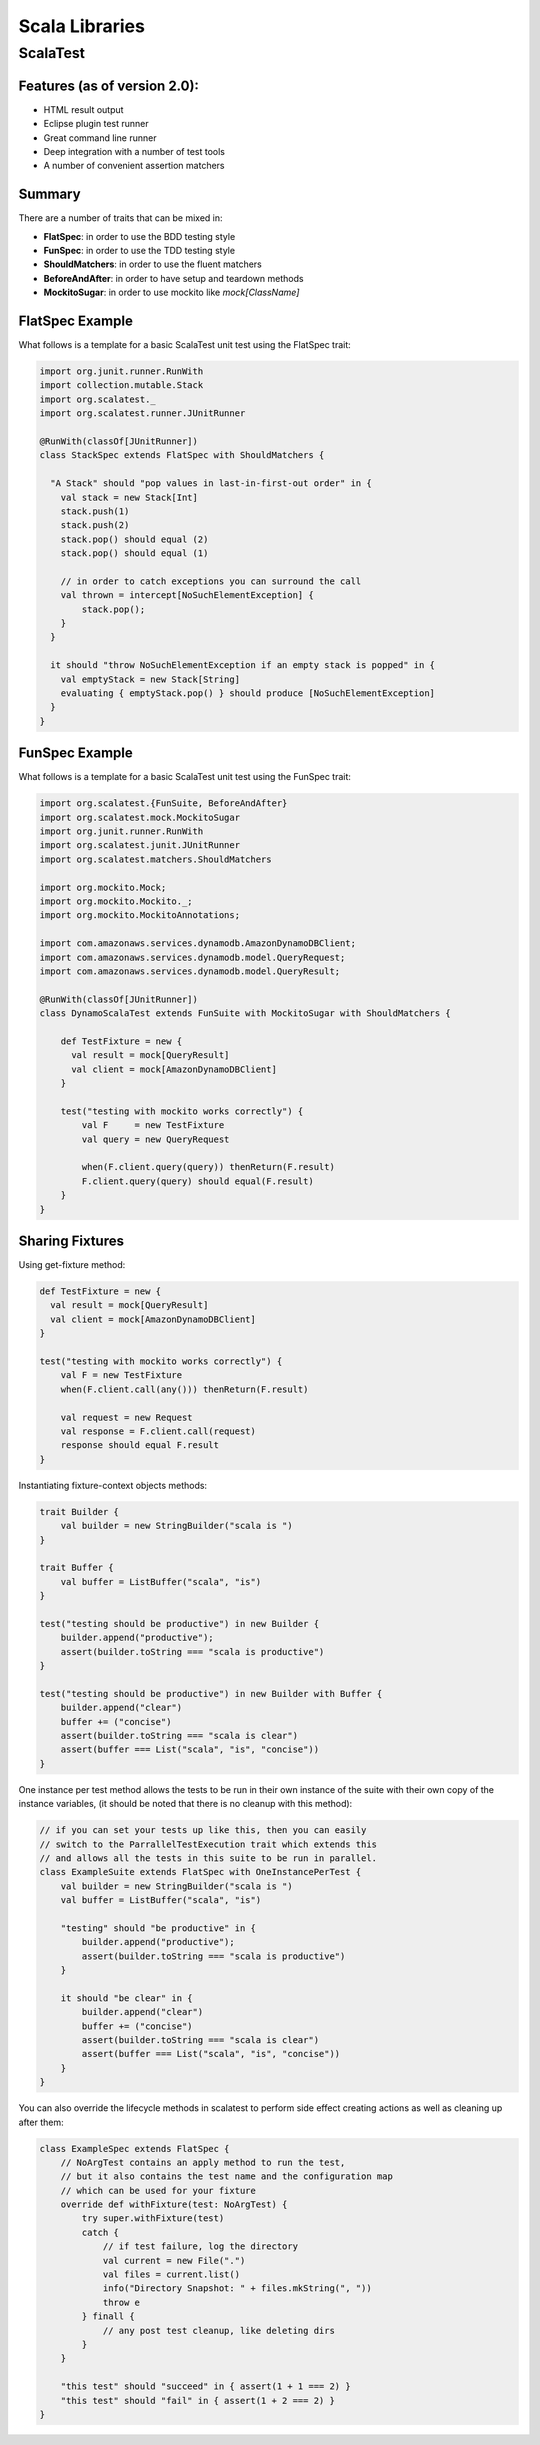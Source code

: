 ================================================================================
Scala Libraries
================================================================================

--------------------------------------------------------------------------------
ScalaTest
--------------------------------------------------------------------------------

~~~~~~~~~~~~~~~~~~~~~~~~~~~~~~~~~~~~~~~~~~~~~~~~~~~~~~~~~~~~~~~~~~~~~~~~~~~~~~~~
Features (as of version 2.0):
~~~~~~~~~~~~~~~~~~~~~~~~~~~~~~~~~~~~~~~~~~~~~~~~~~~~~~~~~~~~~~~~~~~~~~~~~~~~~~~~

* HTML result output
* Eclipse plugin test runner
* Great command line runner
* Deep integration with a number of test tools
* A number of convenient assertion matchers

~~~~~~~~~~~~~~~~~~~~~~~~~~~~~~~~~~~~~~~~~~~~~~~~~~~~~~~~~~~~~~~~~~~~~~~~~~~~~~~~
Summary
~~~~~~~~~~~~~~~~~~~~~~~~~~~~~~~~~~~~~~~~~~~~~~~~~~~~~~~~~~~~~~~~~~~~~~~~~~~~~~~~

There are a number of traits that can be mixed in:

* **FlatSpec**: in order to use the BDD testing style
* **FunSpec**: in order to use the TDD testing style
* **ShouldMatchers**: in order to use the fluent matchers
* **BeforeAndAfter**: in order to have setup and teardown methods
* **MockitoSugar**: in order to use mockito like `mock[ClassName]`

~~~~~~~~~~~~~~~~~~~~~~~~~~~~~~~~~~~~~~~~~~~~~~~~~~~~~~~~~~~~~~~~~~~~~~~~~~~~~~~~
FlatSpec Example
~~~~~~~~~~~~~~~~~~~~~~~~~~~~~~~~~~~~~~~~~~~~~~~~~~~~~~~~~~~~~~~~~~~~~~~~~~~~~~~~

What follows is a template for a basic ScalaTest unit test using the FlatSpec trait:

.. code-block:: scala

    import org.junit.runner.RunWith
    import collection.mutable.Stack
    import org.scalatest._
    import org.scalatest.runner.JUnitRunner
    
    @RunWith(classOf[JUnitRunner])
    class StackSpec extends FlatSpec with ShouldMatchers {
    
      "A Stack" should "pop values in last-in-first-out order" in {
        val stack = new Stack[Int]
        stack.push(1)
        stack.push(2)
        stack.pop() should equal (2)
        stack.pop() should equal (1)

        // in order to catch exceptions you can surround the call
        val thrown = intercept[NoSuchElementException] {
            stack.pop();
        }
      }
    
      it should "throw NoSuchElementException if an empty stack is popped" in {
        val emptyStack = new Stack[String]
        evaluating { emptyStack.pop() } should produce [NoSuchElementException]
      }
    }

~~~~~~~~~~~~~~~~~~~~~~~~~~~~~~~~~~~~~~~~~~~~~~~~~~~~~~~~~~~~~~~~~~~~~~~~~~~~~~~~
FunSpec Example
~~~~~~~~~~~~~~~~~~~~~~~~~~~~~~~~~~~~~~~~~~~~~~~~~~~~~~~~~~~~~~~~~~~~~~~~~~~~~~~~

What follows is a template for a basic ScalaTest unit test using the FunSpec trait:

.. code-block:: scala
    
    import org.scalatest.{FunSuite, BeforeAndAfter}
    import org.scalatest.mock.MockitoSugar
    import org.junit.runner.RunWith
    import org.scalatest.junit.JUnitRunner
    import org.scalatest.matchers.ShouldMatchers
    
    import org.mockito.Mock;
    import org.mockito.Mockito._;
    import org.mockito.MockitoAnnotations;
    
    import com.amazonaws.services.dynamodb.AmazonDynamoDBClient;
    import com.amazonaws.services.dynamodb.model.QueryRequest;
    import com.amazonaws.services.dynamodb.model.QueryResult;
    
    @RunWith(classOf[JUnitRunner])
    class DynamoScalaTest extends FunSuite with MockitoSugar with ShouldMatchers {
    
        def TestFixture = new {
          val result = mock[QueryResult]
          val client = mock[AmazonDynamoDBClient]
        }
    
        test("testing with mockito works correctly") {
            val F     = new TestFixture
            val query = new QueryRequest
    
            when(F.client.query(query)) thenReturn(F.result)
            F.client.query(query) should equal(F.result)
        }
    }


~~~~~~~~~~~~~~~~~~~~~~~~~~~~~~~~~~~~~~~~~~~~~~~~~~~~~~~~~~~~~~~~~~~~~~~~~~~~~~~~
Sharing Fixtures
~~~~~~~~~~~~~~~~~~~~~~~~~~~~~~~~~~~~~~~~~~~~~~~~~~~~~~~~~~~~~~~~~~~~~~~~~~~~~~~~

Using get-fixture method:

.. code-block:: scala

    def TestFixture = new {
      val result = mock[QueryResult]
      val client = mock[AmazonDynamoDBClient]
    }
    
    test("testing with mockito works correctly") {
        val F = new TestFixture
        when(F.client.call(any())) thenReturn(F.result)

        val request = new Request
        val response = F.client.call(request)
        response should equal F.result
    }

Instantiating fixture-context objects methods:

.. code-block:: scala

    trait Builder {
        val builder = new StringBuilder("scala is ")
    }

    trait Buffer {
        val buffer = ListBuffer("scala", "is")
    }

    test("testing should be productive") in new Builder {
        builder.append("productive");
        assert(builder.toString === "scala is productive")
    }

    test("testing should be productive") in new Builder with Buffer {
        builder.append("clear")
        buffer += ("concise")
        assert(builder.toString === "scala is clear")
        assert(buffer === List("scala", "is", "concise"))
    }


One instance per test method allows the tests to be run in their own
instance of the suite with their own copy of the instance variables,
(it should be noted that there is no cleanup with this method):

.. code-block:: scala

    // if you can set your tests up like this, then you can easily
    // switch to the ParrallelTestExecution trait which extends this
    // and allows all the tests in this suite to be run in parallel.
    class ExampleSuite extends FlatSpec with OneInstancePerTest {
        val builder = new StringBuilder("scala is ")
        val buffer = ListBuffer("scala", "is")

        "testing" should "be productive" in {
            builder.append("productive");
            assert(builder.toString === "scala is productive")
        }

        it should "be clear" in {
            builder.append("clear")
            buffer += ("concise")
            assert(builder.toString === "scala is clear")
            assert(buffer === List("scala", "is", "concise"))
        }
    }

You can also override the lifecycle methods in scalatest to perform
side effect creating actions as well as cleaning up after them:

.. code-block:: scala

    class ExampleSpec extends FlatSpec {
        // NoArgTest contains an apply method to run the test,
        // but it also contains the test name and the configuration map
        // which can be used for your fixture
        override def withFixture(test: NoArgTest) {
            try super.withFixture(test)
            catch {
                // if test failure, log the directory
                val current = new File(".")
                val files = current.list()
                info("Directory Snapshot: " + files.mkString(", "))
                throw e
            } finall {
                // any post test cleanup, like deleting dirs
            }
        }

        "this test" should "succeed" in { assert(1 + 1 === 2) }
        "this test" should "fail" in { assert(1 + 2 === 2) }
    }

